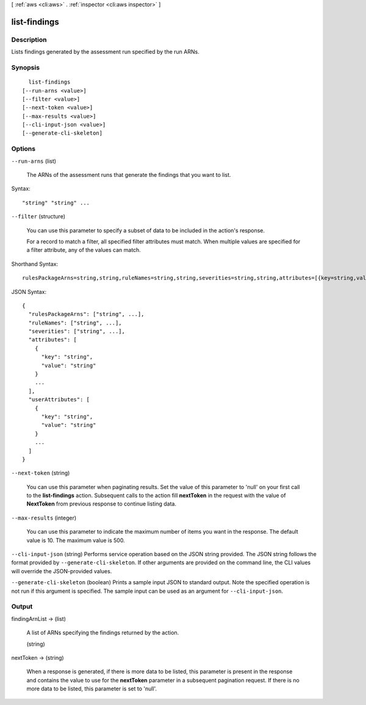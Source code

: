 [ :ref:`aws <cli:aws>` . :ref:`inspector <cli:aws inspector>` ]

.. _cli:aws inspector list-findings:


*************
list-findings
*************



===========
Description
===========



Lists findings generated by the assessment run specified by the run ARNs.



========
Synopsis
========

::

    list-findings
  [--run-arns <value>]
  [--filter <value>]
  [--next-token <value>]
  [--max-results <value>]
  [--cli-input-json <value>]
  [--generate-cli-skeleton]




=======
Options
=======

``--run-arns`` (list)


  The ARNs of the assessment runs that generate the findings that you want to list.

  



Syntax::

  "string" "string" ...



``--filter`` (structure)


  You can use this parameter to specify a subset of data to be included in the action's response.

   

  For a record to match a filter, all specified filter attributes must match. When multiple values are specified for a filter attribute, any of the values can match.

  



Shorthand Syntax::

    rulesPackageArns=string,string,ruleNames=string,string,severities=string,string,attributes=[{key=string,value=string},{key=string,value=string}],userAttributes=[{key=string,value=string},{key=string,value=string}]




JSON Syntax::

  {
    "rulesPackageArns": ["string", ...],
    "ruleNames": ["string", ...],
    "severities": ["string", ...],
    "attributes": [
      {
        "key": "string",
        "value": "string"
      }
      ...
    ],
    "userAttributes": [
      {
        "key": "string",
        "value": "string"
      }
      ...
    ]
  }



``--next-token`` (string)


  You can use this parameter when paginating results. Set the value of this parameter to 'null' on your first call to the **list-findings** action. Subsequent calls to the action fill **nextToken** in the request with the value of **NextToken** from previous response to continue listing data.

  

``--max-results`` (integer)


  You can use this parameter to indicate the maximum number of items you want in the response. The default value is 10. The maximum value is 500.

  

``--cli-input-json`` (string)
Performs service operation based on the JSON string provided. The JSON string follows the format provided by ``--generate-cli-skeleton``. If other arguments are provided on the command line, the CLI values will override the JSON-provided values.

``--generate-cli-skeleton`` (boolean)
Prints a sample input JSON to standard output. Note the specified operation is not run if this argument is specified. The sample input can be used as an argument for ``--cli-input-json``.



======
Output
======

findingArnList -> (list)

  

  A list of ARNs specifying the findings returned by the action.

  

  (string)

    

    

  

nextToken -> (string)

  

  When a response is generated, if there is more data to be listed, this parameter is present in the response and contains the value to use for the **nextToken** parameter in a subsequent pagination request. If there is no more data to be listed, this parameter is set to 'null'.

  

  

